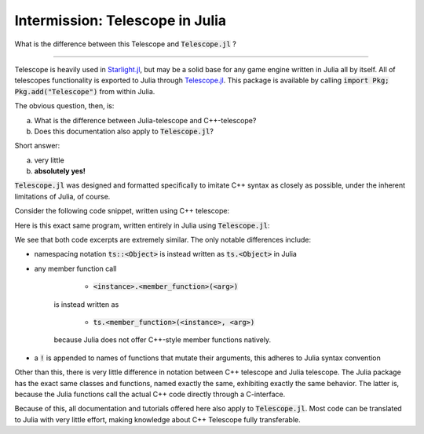 Intermission: Telescope in Julia
================================

What is the difference between this Telescope and :code:`Telescope.jl` ?

-----------------------------------------

Telescope is heavily used in `Starlight.jl <https://github.com/jhigginbotham64/Starlight.jl>`_, but may be
a solid base for any game engine written in Julia all by itself. All of telescopes functionality is exported to Julia
through `Telescope.jl <https://github.com/jhigginbotham64/Telescope.jl>`_. This package is available by calling
:code:`import Pkg; Pkg.add("Telescope")` from within Julia.

The obvious question, then, is:

a) What is the difference between Julia-telescope and C++-telescope?
b) Does this documentation also apply to :code:`Telescope.jl`?

Short answer:

a) very little
b) **absolutely yes!**

:code:`Telescope.jl` was designed and formatted specifically to imitate C++ syntax as closely as possible, under the
inherent limitations of Julia, of course.

Consider the following code snippet, written using C++ telescope:

.. code-block:: cpp
    :caption: A basic Telescope Main in C++

    #include <telescope.hpp>

    int main()
    {
        if (!ts::initialize())
            exit(1);

        auto window = ts::Window();
        window.create("title", 800, 600, ts::DEFAULT);

        while (window.is_open())
        {
            ts::start_frame(window);

            if (ts::InputHandler::was_pressed(ts::SPACE))
                std::cout << "space pressed." << std::endl;

            ts::end_frame(window);
        }

        return 0
    }

Here is this exact same program, written entirely in Julia using :code:`Telescope.jl`:

.. code-block:: julia
    :caption: The exact same Main, but in Julia

    import Telescope

    if !ts.initialize()
        exit(1)

    window = ts.Window()
    ts.create!(window, "title", 800, 600, ts.DEFAULT)

    while ts.is_open(window)

        ts.start_frame!(window)

        if ts.InputHandler.was_pressed(ts.SPACE)
            println("space pressed.")

        ts.end_frame!(window)
    end

    return 0

We see that both code excerpts are extremely similar. The only notable differences include:

- namespacing notation :code:`ts::<Object>` is instead written as :code:`ts.<Object>` in Julia
- any member function call

        + :code:`<instance>.<member_function>(<arg>)`
    is instead written as

        + :code:`ts.<member_function>(<instance>, <arg>)`
    because Julia does not offer C++-style member functions natively.
- a :code:`!` is appended to names of functions that mutate their arguments, this adheres to Julia syntax convention

Other than this, there is very little difference in notation between C++ telescope and Julia telescope. The Julia package
has the exact same classes and functions, named exactly the same, exhibiting exactly the same behavior. The latter is,
because the Julia functions call the actual C++ code directly through a C-interface.

Because of this, all documentation and tutorials offered here also apply to :code:`Telescope.jl`. Most code can
be translated to Julia with very little effort, making knowledge about C++ Telescope fully transferable.